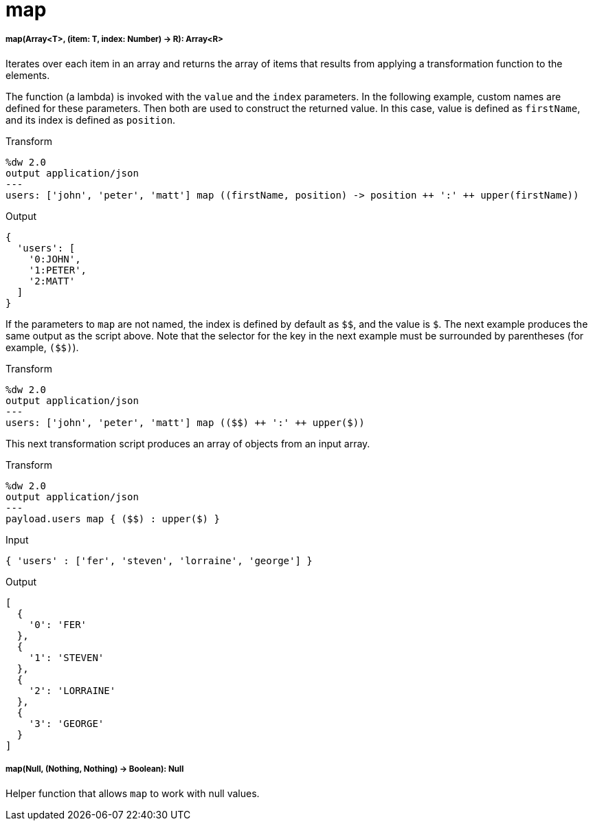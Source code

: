 = map

//* <<map1>>
//* <<map2>>


[[map1]]
===== map(Array<T>, (item: T, index: Number) -> R): Array<R>

Iterates over each item in an array and returns the array of items that
results from applying a transformation function to the elements.

The function (a lambda) is invoked with the `value` and the `index` parameters.
In the following example, custom names are defined for these parameters. Then
both are used to construct the returned value. In this case, value is defined
as `firstName`, and its index is defined as `position`.

.Transform
[source,DataWeave, linenums]
----
%dw 2.0
output application/json
---
users: ['john', 'peter', 'matt'] map ((firstName, position) -> position ++ ':' ++ upper(firstName))
----

.Output
[source,JSON,linenums]
----
{
  'users': [
    '0:JOHN',
    '1:PETER',
    '2:MATT'
  ]
}
----

If the parameters to `map` are not named, the index is defined by default as
`&#36;&#36;`, and the value is `&#36;`. The next example produces the same output as the
script above. Note that the selector for the key in the next example must be
surrounded by parentheses (for example, `(&#36;&#36;)`).

.Transform
----
%dw 2.0
output application/json
---
users: ['john', 'peter', 'matt'] map (($$) ++ ':' ++ upper($))
----

This next transformation script produces an array of objects from an input
array.

.Transform
[source,DataWeave, linenums]
----
%dw 2.0
output application/json
---
payload.users map { ($$) : upper($) }
----

.Input
----
{ 'users' : ['fer', 'steven', 'lorraine', 'george'] }
----

.Output
[source,JSON,linenums]
----
[
  {
    '0': 'FER'
  },
  {
    '1': 'STEVEN'
  },
  {
    '2': 'LORRAINE'
  },
  {
    '3': 'GEORGE'
  }
]
----



[[map2]]
===== map(Null, (Nothing, Nothing) -> Boolean): Null

Helper function that allows `map` to work with null values.

